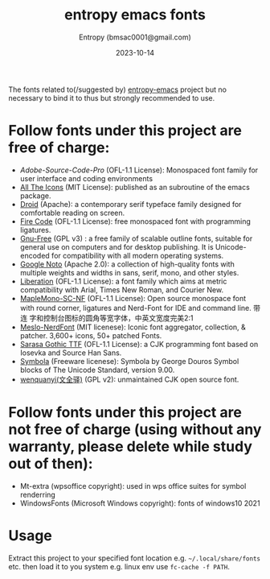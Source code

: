 #+title: entropy emacs fonts
#+author: Entropy (bmsac0001@gmail.com)
#+date: 2023-10-14

The fonts related to(/suggested by) [[https://github.com/c0001/entropy-emacs][entropy-emacs]] project but no
necessary to bind it to thus but strongly recommended to use.

* Follow fonts under this project are free of charge:

- [[ https://adobe-fonts.github.io/source-code-pro/][Adobe-Source-Code-Pro]] (OFL-1.1 License): Monospaced font family for
  user interface and coding environments
- [[https://github.com/domtronn/all-the-icons.el][All The Icons]] (MIT License): published as an subroutine of the emacs
  package.
- [[https://www.droidfonts.com/][Droid]] (Apache): a contemporary serif typeface family designed for
  comfortable reading on screen.
- [[https://github.com/tonsky/FiraCode][Fire Code]] (OFL-1.1 License): free monospaced font with programming
  ligatures.
- [[https://www.gnu.org/software/freefont/][Gnu-Free]] (GPL v3) : a free family of scalable outline fonts,
  suitable for general use on computers and for desktop publishing. It
  is Unicode-encoded for compatibility with all modern operating
  systems.
- [[https://fonts.google.com/noto][Google Noto]] (Apache 2.0): a collection of high-quality fonts with
  multiple weights and widths in sans, serif, mono, and other styles.
- [[https://github.com/liberationfonts/liberation-fonts][Liberation]] (OFL-1.1 License): a font family which aims at metric
  compatibility with Arial, Times New Roman, and Courier New.
- [[https://github.com/subframe7536/maple-font][MapleMono-SC-NF]] (OFL-1.1 License): Open source monospace font with
  round corner, ligatures and Nerd-Font for IDE and command line. 带连
  字和控制台图标的圆角等宽字体，中英文宽度完美2:1
- [[https://github.com/ryanoasis/nerd-fonts/tree/master/patched-fonts/Meslo][Meslo-NerdFont]] (MIT licenese): Iconic font aggregator, collection, &
  patcher. 3,600+ icons, 50+ patched Fonts.
- [[https://github.com/be5invis/Sarasa-Gothic][Sarasa Gothic TTF]] (OFL-1.1 License): a CJK programming font based on
  Iosevka and Source Han Sans.
- [[https://fontlibrary.org/en/font/symbola][Symbola]] (Freeware licenese): Symbola by George Douros Symbol blocks
  of The Unicode Standard, version 9.00.
- [[http://wenq.org][wenquanyi(文全驿)]] (GPL v2): unmaintained CJK open source font.

* Follow fonts under this project are not free of charge (using without any warranty, please delete while study out of then):
- Mt-extra (wpsoffice copyright): used in wps office suites for symbol
  renderring
- WindowsFonts (Microsoft Windows copyright): fonts of windows10 2021

* Usage

Extract this project to your specified font location
e.g. =~/.local/share/fonts= etc. then load it to you system e.g. linux
env use ~fc-cache -f PATH~.

